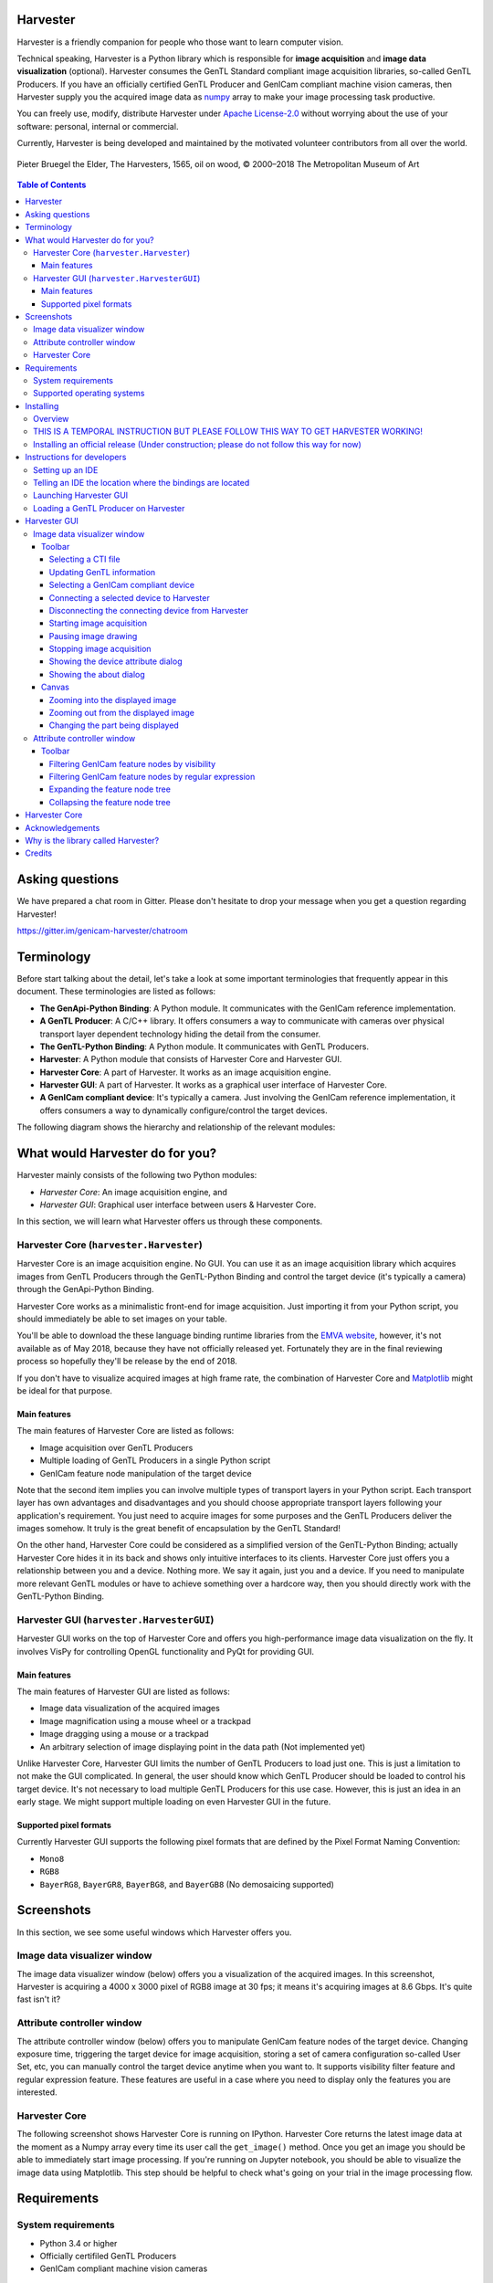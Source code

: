 #########
Harvester
#########

Harvester is a friendly companion for people who those want to learn computer vision.

Technical speaking, Harvester is a Python library which is responsible for **image acquisition** and **image data visualization** (optional). Harvester consumes the GenTL Standard compliant image acquisition libraries, so-called GenTL Producers. If you have an officially certified GenTL Producer and GenICam compliant machine vision cameras, then Harvester supply you the acquired image data as `numpy <http://www.numpy.org>`_ array to make your image processing task productive.

You can freely use, modify, distribute Harvester under `Apache License-2.0 <https://www.apache.org/licenses/LICENSE-2.0>`_ without worrying about the use of your software: personal, internal or commercial.

Currently, Harvester is being developed and maintained by the motivated volunteer contributors from all over the world.

.. figure:: https://user-images.githubusercontent.com/8652625/40595190-1e16e90e-626e-11e8-9dc7-207d691c6d6d.jpg
    :align: center
    :alt: The Harvesters
    :scale: 55 %

    Pieter Bruegel the Elder, The Harvesters, 1565, oil on wood, © 2000–2018 The Metropolitan Museum of Art

.. contents:: Table of Contents


################
Asking questions
################

We have prepared a chat room in Gitter. Please don't hesitate to drop your message when you get a question regarding Harvester!

https://gitter.im/genicam-harvester/chatroom

###########
Terminology
###########

Before start talking about the detail, let's take a look at some important terminologies that frequently appear in this document. These terminologies are listed as follows:

* **The GenApi-Python Binding**: A Python module. It communicates with the GenICam reference implementation.
* **A GenTL Producer**: A C/C++ library. It offers consumers a way to communicate with cameras over physical transport layer dependent technology hiding the detail from the consumer.
* **The GenTL-Python Binding**: A Python module. It communicates with GenTL Producers.
* **Harvester**: A Python module that consists of Harvester Core and Harvester GUI.
* **Harvester Core**: A part of Harvester. It works as an image acquisition engine.
* **Harvester GUI**: A part of Harvester. It works as a graphical user interface of Harvester Core.
* **A GenICam compliant device**: It's typically a camera. Just involving the GenICam reference implementation, it offers consumers a way to dynamically configure/control the target devices.

The following diagram shows the hierarchy and relationship of the relevant modules:

.. figure:: https://user-images.githubusercontent.com/8652625/40698064-3959018e-6408-11e8-9609-de2b9c282560.png
    :align: center
    :alt: Module hierarchy
    :scale: 40 %

################################
What would Harvester do for you?
################################

Harvester mainly consists of the following two Python modules:

* *Harvester Core*: An image acquisition engine, and
* *Harvester GUI*: Graphical user interface between users & Harvester Core.

In this section, we will learn what Harvester offers us through these components.

****************************************
Harvester Core (``harvester.Harvester``)
****************************************

Harvester Core is an image acquisition engine. No GUI. You can use it as an image acquisition library which acquires images from GenTL Producers through the GenTL-Python Binding and control the target device (it's typically a camera) through the GenApi-Python Binding.

Harvester Core works as a minimalistic front-end for image acquisition. Just importing it from your Python script, you should immediately be able to set images on your table.

You'll be able to download the these language binding runtime libraries from the `EMVA website <https://www.emva.org/standards-technology/genicam/genicam-downloads/>`_, however, it's not available as of May 2018, because they have not officially released yet. Fortunately they are in the final reviewing process so hopefully they'll be release by the end of 2018.

If you don't have to visualize acquired images at high frame rate, the combination of Harvester Core and `Matplotlib <https://matplotlib.org>`_ might be ideal for that purpose.

Main features
=============

The main features of Harvester Core are listed as follows:

* Image acquisition over GenTL Producers
* Multiple loading of GenTL Producers in a single Python script
* GenICam feature node manipulation of the target device

Note that the second item implies you can involve multiple types of transport layers in your Python script. Each transport layer has own advantages and disadvantages and you should choose appropriate transport layers following your application's requirement. You just need to acquire images for some purposes and the GenTL Producers deliver the images somehow. It truly is the great benefit of encapsulation by the GenTL Standard!

On the other hand, Harvester Core could be considered as a simplified version of the GenTL-Python Binding; actually Harvester Core hides it in its back and shows only intuitive interfaces to its clients. Harvester Core just offers you a relationship between you and a device. Nothing more. We say it again, just you and a device. If you need to manipulate more relevant GenTL modules or have to achieve something over a hardcore way, then you should directly work with the GenTL-Python Binding.

******************************************
Harvester GUI (``harvester.HarvesterGUI``)
******************************************

Harvester GUI works on the top of Harvester Core and offers you high-performance image data visualization on the fly. It involves VisPy for controlling OpenGL functionality and PyQt for providing GUI.

Main features
=============

The main features of Harvester GUI are listed as follows:

* Image data visualization of the acquired images
* Image magnification using a mouse wheel or a trackpad
* Image dragging using a mouse or a trackpad
* An arbitrary selection of image displaying point in the data path (Not implemented yet)

Unlike Harvester Core, Harvester GUI limits the number of GenTL Producers to load just one. This is just a limitation to not make the GUI complicated. In general, the user should know which GenTL Producer should be loaded to control his target device. It's not necessary to load multiple GenTL Producers for this use case. However, this is just an idea in an early stage. We might support multiple loading on even Harvester GUI in the future.

Supported pixel formats
=======================

Currently Harvester GUI supports the following pixel formats that are defined by the Pixel Format Naming Convention:

* ``Mono8``
* ``RGB8``
* ``BayerRG8``, ``BayerGR8``, ``BayerBG8``, and ``BayerGB8`` (No demosaicing supported)

###########
Screenshots
###########

In this section, we see some useful windows which Harvester offers you.

****************************
Image data visualizer window
****************************

The image data visualizer window (below) offers you a visualization of the acquired images. In this screenshot, Harvester is acquiring a 4000 x 3000 pixel of RGB8 image at 30 fps; it means it's acquiring images at 8.6 Gbps. It's quite fast isn't it?

.. image:: https://user-images.githubusercontent.com/8652625/40719181-9eb5fe98-644d-11e8-92bd-d21b7de9a2db.png
    :align: center
    :alt: Image data visualizer
    :scale: 40 %

***************************
Attribute controller window
***************************

The attribute controller window (below) offers you to manipulate GenICam feature nodes of the target device. Changing exposure time, triggering the target device for image acquisition, storing a set of camera configuration so-called User Set, etc, you can manually control the target device anytime when you want to. It supports visibility filter feature and regular expression feature. These features are useful in a case where you need to display only the features you are interested.

.. image:: https://user-images.githubusercontent.com/8652625/40595924-94f16794-6272-11e8-9104-9cc57a92dad4.png
    :align: center
    :alt: Attribute Controller
    :scale: 40 %

**************
Harvester Core
**************

The following screenshot shows Harvester Core is running on IPython. Harvester Core returns the latest image data at the moment as a Numpy array every time its user call the ``get_image()`` method. Once you get an image you should be able to immediately start image processing. If you're running on Jupyter notebook, you should be able to visualize the image data using Matplotlib. This step should be helpful to check what's going on your trial in the image processing flow.

.. image:: https://user-images.githubusercontent.com/8652625/40784009-3aec2d92-651f-11e8-8620-38bc71f059fb.png
    :align: center
    :alt: Harvester on IPython
    :scale: 40 %

############
Requirements
############

*******************
System requirements
*******************

* Python 3.4 or higher
* Officially certifiled GenTL Producers
* GenICam compliant machine vision cameras

***************************
Supported operating systems
***************************

* macOS
* Ubuntu
* Windows

##########
Installing
##########

In this section, we will learn how to instruct procedures to get Harvester work.

********
Overview
********

In short, you may think which tools are required to get Harvester work. The answer is listed as follows:

* The GenApi-Python Binding
* The GenTL-Python Binding
* The GenICam reference implementation.
* A certified GenTL Producer
* A GenICam compliant machine vision camera

The first three items will be able to downloaded from the EMVA website in the future. Regarding the 4th item, you should be able to get proprietary product from software vendors who sell image acquisition library. Regarding the 5th item, you should be able to purchase from machine vision camera manufactures all over the world.

***********************************************************************************
THIS IS A TEMPORAL INSTRUCTION BUT PLEASE FOLLOW THIS WAY TO GET HARVESTER WORKING!
***********************************************************************************

We are still working in the development stage so people who those are want to get Harvester working have to prepare everything by themselves (sorry about that!). In this section, we will learn how to prepare required tools/libraries.

First, invoking the following command clone the Harvester from the GitHub :

.. code-block:: shell

    $ git clone https://github.com/genicam/harvester.git

Harvester requires some Python modules. To install the required modules, please invoke the following command; we're planning to isolate these modules from Harvester Core because these modules are relevant to visualization task but please install them anyway for now:

.. code-block:: shell

    $ pip install numpy PyQt5 vispy

If you're running Anaconda Python, then you can do the same with the following command:

.. code-block:: shell

    $ conda install numpy pyqt vispy

After that, you'll have to build the Python bindings by yourself. The source code can be downloaded from the following URL using Subversion:

.. code-block:: shell

    $ svn co --username your_account_name https://genicam.mvtec.com/svn/genicam/branches/_dev_teli_kazunari_1881_20180121/

To build the library, please read the ``README`` file which is located at the following directory in the source package:

``genicam/source/Bindings/README.rst``

Reading that file, you should be able to learn everything you need to build the Python Bindings by yourself.

Before closing this section, please remind that you need to be careful when you choose a Python version (especially Anaconda Python, maybe?) because some distributions have different directory structure or linking symbols. It simply breaks the Python Bindings. We have started collecting some results from our experiences and have listed them in the "System Configuration Matrix" section in the ``README`` file. We hope it helps you to save your time.

********************************************************************************************
Installing an official release (Under construction; please do not follow this way for now)
********************************************************************************************

**NOTE: This way is not available as of May 2018. Thank you for your patience!**

The Harvester project is planning to support distribution via PyPI but it's not done yet. If once we supported it, you should be able to install Harvester invoking the following command:

.. code-block:: shell

    $ pip install genicam.harvester

###########################
Instructions for developers
###########################

*****************
Setting up an IDE
*****************

When you finished building the Python bindings, then you can launch Harvester. To launch Harvester Core or Harvester GUI, we would recommend you to do it on an IDE called PyCharm. You can download the community version of PyCharm for free at the following URL:

https://www.jetbrains.com/pycharm/download

After installing PyCharm, open the Harvester package, that you have downloaded from GitHub, from PyCharm.

**********************************************************
Telling an IDE the location where the bindings are located
**********************************************************

By default, PyCharm doesn't know where the Python Bings are located. You can tell PyCharm the location in the Preference dialog. You should be able to find the right place just searching from the top-left corner. Then clicking ``Add Content Root`` button in the top-right corner and specify the directory.

.. image:: https://user-images.githubusercontent.com/8652625/40595910-7df63826-6272-11e8-807a-96c0fb4229d7.png
    :align: center
    :alt: Project Structure
    :scale: 40 %

In the Project Structure page, please add content root where the Python Bindings are located. In general, you should point at the following directory:

``genicam_root/bin/[target dependent]``

Having that information, PyCharm can find out those modules which Harvester asks Python to import.

Using ``PAYTHONPATH`` is also a way to tell Python an additional directory where Python modules are located. If your intended modules are located at ``path/to/module_dir``, you should set up ``PYTHONPATH`` as follows:

.. code-block:: shell

    $ PYTHONPATH=path/to/module_dir

***********************
Launching Harvester GUI
***********************

After that, you're ready to launch Harvester GUI (not only Harvester Core). To launch Harvester GUI, selecting ``harvester.py`` in the project pane, then right click it. There you should be able to find ``Run harvester`` in the popped up menu. Just click it. Harvester GUI should pop up.

.. image:: https://user-images.githubusercontent.com/8652625/40595912-7e4e5178-6272-11e8-9033-1b9ee58e1fdb.png
    :align: center
    :alt: Loaded TLSimu
    :scale: 40 %

*************************************
Loading a GenTL Producer on Harvester
*************************************

Now it is the time to select a GenTL Producer to load. In the toolbar, clicking the left most button, select a CTI file to load. Then a file selection dialog should pop up. In the following example, we chose a GenTL Producer simulator so-called TLSimu.

.. image:: https://user-images.githubusercontent.com/8652625/40719418-88e2d16c-644e-11e8-9b4a-f2f5d5522259.png
    :align: center
    :alt: Loaded TLSimu
    :scale: 40 %

#############
Harvester GUI
#############

****************************
Image data visualizer window
****************************

Toolbar
=======

Most of Harvester GUI's features can be used through its toolbox. In this section, we describe each button's functionality and how to use it. Regarding shortcut keys, replace ``Ctrl`` with ``Command`` on macOS.

.. image:: https://user-images.githubusercontent.com/8652625/40781834-5ed1f374-6518-11e8-90fa-04b74736209d.png
    :align: center
    :alt: Toolbar
    :scale: 40 %

Selecting a CTI file
--------------------

.. image:: https://user-images.githubusercontent.com/8652625/40596073-7e1b6a82-6273-11e8-9045-68bbbd034281.png
    :align: left
    :alt: Open file
    :scale: 40 %

This button is used to select a GenTL Producer file to load. The shortcut key is ``Ctrl+o``.

Updating GenTL information
--------------------------

.. image:: https://user-images.githubusercontent.com/8652625/40596091-9354283a-6273-11e8-8c6f-559db511339a.png
    :align: left
    :alt: Update
    :scale: 40 %

This button is used to update GenTL information of the GenTL Producer that you are loading on Harvester. The shortcut key is ``Ctrl+u``. It might be useful when you newly connect a device to your system.

Selecting a GenICam compliant device
------------------------------------

This combo box shows a list of available GenICam compliant devices. You can select a device that you want to control. The shortcut key is ``Ctrl+D``, i.e., ``Ctrl+Shift+d``. 

Connecting a selected device to Harvester
-----------------------------------------

.. image:: https://user-images.githubusercontent.com/8652625/40596045-49c61d54-6273-11e8-8424-d16e923b5b3f.png
    :align: left
    :alt: Connect
    :scale: 40 %

This button is used to connect a device which is being selected by the former combo box. The shortcut key is ``Ctrl+c``. Once you connect the device, the device is exclusively controlled.

Disconnecting the connecting device from Harvester
--------------------------------------------------

.. image:: https://user-images.githubusercontent.com/8652625/40596046-49f0fd9e-6273-11e8-83e3-7ba8aad3c4f7.png
    :align: left
    :alt: Disconnect
    :scale: 40 %

This button is used to disconnect the connecting device from Harvester. The shortcut key is ``Ctrl+d``.

Starting image acquisition
--------------------------

.. image:: https://user-images.githubusercontent.com/8652625/40596022-34d3d486-6273-11e8-92c3-2349be5fd98f.png
    :align: left
    :alt: Start image acquisition
    :scale: 40 %

This button is used to start image acquisition. The shortcut key is ``Ctrl+j``. The acquired images will be drawing in the following canvas pane.

Pausing image drawing
---------------------

.. image:: https://user-images.githubusercontent.com/8652625/40596063-6cae1aba-6273-11e8-9049-2430a042c671.png
    :align: left
    :alt: Pause
    :scale: 40 %

This button is used to temporarily stop drawing images on the canvas pane while it's keep acquiring images in the background. The shortcut key is ``Ctrl+k``. If you want to resume drawing images, just click the button again. You can do the same thing with the start image acquisition button (``Ctrl+j``).

Stopping image acquisition
--------------------------

.. image:: https://user-images.githubusercontent.com/8652625/40596024-35d84c86-6273-11e8-89b8-9368db740f22.png
    :align: left
    :alt: Stop image acquisition
    :scale: 40 %

This button is used to stop image acquisition. The shortcut key is ``Ctrl+l``.

Showing the device attribute dialog
-----------------------------------

.. image:: https://user-images.githubusercontent.com/8652625/40596224-7b2cf0e2-6274-11e8-9088-bb48163968d6.png
    :align: left
    :alt: Device attribute
    :scale: 40 %

This button is used to show the device attribute dialog. The shortcut key is ``Ctrl+a``. The device attribute dialog offers you to a way to intuitively control device attribute over a GUI.

Showing the about dialog
------------------------

.. image:: https://user-images.githubusercontent.com/8652625/40596039-449ddc36-6273-11e8-9f91-1eb7830b8e8c.png
    :align: left
    :alt: About
    :scale: 40 %

This button is used to show the about dialog.

Canvas
======

The canvas of Harvester GUI offers you not only image data visualization but also some intuitive object manipulations.

.. image:: https://user-images.githubusercontent.com/8652625/40781833-5ea766c2-6518-11e8-9be9-436be0a52f14.png
    :align: center
    :alt: Toolbar
    :scale: 40 %

Zooming into the displayed image
--------------------------------

If you're using a mouse, spin the wheel to your side. If you are using a trackpad on a macOS, slide two fingers to your side.

Zooming out from the displayed image
------------------------------------

If you're using a mouse, spin the wheel to your pointing finger points at. If you are using a trackpad on a macOS, slide two fingers to the display side.

Changing the part being displayed
---------------------------------

If you're using a mouse, grab any point in the canvas and drag the pointer as if you're physically grabbing the image. The image will follow the pointer. If you are using a trackpad on a macOS, it might be useful if you assign the three finger slide for dragging.

***************************
Attribute controller window
***************************

The attribute controller offers you an interface to each GenICam feature node that the the target device provides.

Toolbar
=======

.. image:: https://user-images.githubusercontent.com/8652625/40781832-5e6b34ea-6518-11e8-9337-3b22d3ea5adb.png
    :align: center
    :alt: Toolbar
    :scale: 40 %

Filtering GenICam feature nodes by visibility
---------------------------------------------

This combo box offers you to apply visibility filter to the GenICam feature node tree. The shortcut key is ``Ctrl+v``

GenICam defines the following visibility levels:

* **Beginner**: Features that should be visible for all users via the GUI and API.
* **Expert**: Features that require a more in-depth knowledge of the camera functionality.
* **Guru**: Advanced features that might bring the cameras into a state where it will not work properly anymore if it is set incorrectly for the cameras current mode of operation.
* **Invisible**: Features that should be kept hidden for the GUI users but still be available via the API.

The following table shows each item in the combo box and the visibility status of each visibility level:

.. list-table::
    :widths: 15 15 15 15 15
    :header-rows: 1

    - - Combo box item
      - Beginner
      - Expert
      - Guru
      - Invisible
    - - Beginner
      - Visible
      - Invisible
      - Invisible
      - Invisible
    - - Expert
      - Visible
      - Visible
      - Invisible
      - Invisible
    - - Guru
      - Visible
      - Visible
      - Visible
      - Invisible
    - - All
      - Visible
      - Visible
      - Visible
      - Visible

Filtering GenICam feature nodes by regular expression
-----------------------------------------------------

This text edit box offers you to filter GenICam feature nodes by regular expression.

Expanding the feature node tree
-------------------------------

.. image:: https://user-images.githubusercontent.com/8652625/40780001-f316a950-6511-11e8-9310-c160abadfa49.png
    :align: left
    :alt: Expand feature node tree
    :scale: 40 %

This button is used to expand the feature node tree. The shortcut key is ``Ctrl+e``.

Collapsing the feature node tree
--------------------------------

.. image:: https://user-images.githubusercontent.com/8652625/40779999-f2e49ad2-6511-11e8-993e-7c229d915fe8.png
    :align: left
    :alt: Collapse feature node tree
    :scale: 40 %

This button is used to collapse the feature node tree. The shortcut key is ``Ctrl+c``.

##############
Harvester Core
##############

TODO: Finish writing article.

################
Acknowledgements
################

Harvester GUI (but not Harvester Core) uses the following open source libraries/resources.

* VisPy (BSD)

    | Copyright (c) 2013-2018 VisPy developers
    | http://vispy.org/
        
* PyQt5 (GPL)

    | Copyright (c) 2018 Riverbank Computing Limited
    | https://www.riverbankcomputing.com/
        
* Icons8

    | Copyright (c) Icons8 LLC
    | https://icons8.com/

####################################
Why is the library called Harvester?
####################################

Harvester's name was derived from the great Flemish painter, Pieter Bruegel the Elder's painting so-called "The Harvesters". Harvesters harvest a crop every season that has been fully grown and the harvested crop is passed to the consumers. On the other hand, image acquisition libraries acquire images as their crop and the images are passed to the following processes. We found the similarity between them and decided to name our library Harvester.

Apart from anything else, we love its peaceful and friendly name. We hope you also like it ;-)

#######
Credits
#######

The initial idea about Harvester suddenly came up to Kazunari Kudo's head in the early April 2018 and he decided to bring the first prototype to the following International Vision Standards Meeting. During the Frankfurt International Vision Standards Meeting which was held in May 2018, people confirmed Harvester really worked using machine vision cameras provided by well-known machine vision camera manufacturers in the world. Having that fact, the attendees warmly welcomed Harvester.

The following individuals have directly or indirectly contributed to the development activity of Harvester or encouraged the developers by their thoughtful warm words:

    Rod Barman, Stefan Battmer, David Beek, David Bernecker, Chris Beynon, Eric Bourbonnais, George Chamberlain, Thomas Detjen, Friedrich Dierks, Dana Diezemann, Emile Dodin, Reynold Dodson, Sascha Dorenbeck, Erik Eloff, Katie Ensign, Andreas Ertl, James Falconer, Werner Feith, Maciej Gara, Andreas Gau, Sebastien Gendreau, Francois Gobiel, Werner Goeman, Jean-Paul Goglio, Markus Grebing, Eric Gross, Ioannis Hadjicharalambous, Uwe Hagmaier, Tim Handschack, Christopher Hartmann, Reinhard Heister, Gerhard Helfrich, Jochem Herrmann, Heiko Hirschmueller, Tom Hopfner, Karsten Ingeman Christensen, Mattias Johannesson, Mark Jones, Mattias Josefsson, Martin Kersting, Stephan Kieneke, Tom Kirchner, Lutz Koschorreck, Frank Krehl, Maarten Kuijk, Max Larin, Ralf Lay, Min Liu, Sergey Loginonvskikh, Thomas Lueck, Alain Marchand, Rocco Matano, Masahide Matsubara, Stephane Maurice, Robert McCurrach, Mike Miethig, Thies Moeller, Roman Moie, Marcel Naggatz, Hartmut Nebelung, Damian Nesbitt, Quang Nhan Nguyen, Klaus-Henning Noffz, Neerav Patel, Jan Pech, Merlin Plock, Joerg Preckwinkel, Benjamin Pussacq, Dave Reaves, Thomas Reuter, Andreas Rittinger, Ryan Robe, Nicolas P. Rougier, Matthias Schaffland, Michael Schmidt, Jan Scholze, Martin Schwarzbauer, Rupert Stelz, Madhura Suresh, Chendra Hadi Suryanto, Timo Teifel, Laval Tremblay, Tim Vlaar, Silvio Voitzsch, Stefan Von Weihe, Frederik Voncken, Roman Wagner, Ansger Waschki, Anne Wendel, Jean-Michel Wintgens, Manfred Wuetschner, Jang Xu, Christoph Zierl, and Juraj Zopp


